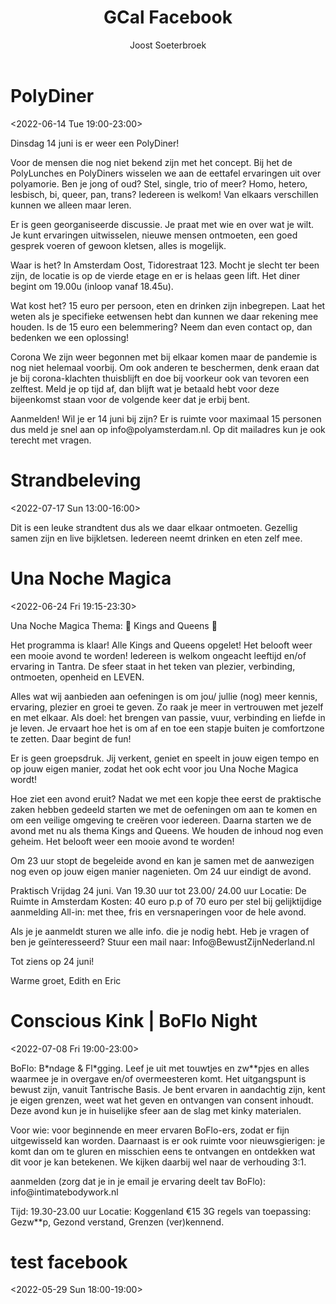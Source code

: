 #+TITLE:       GCal Facebook
#+AUTHOR:      Joost Soeterbroek
#+EMAIL:       joost.soeterbroek@gmail.com
#+DESCRIPTION: converted using the ical2org awk script
#+CATEGORY:    GCal Facebook
#+STARTUP:     hidestars
#+STARTUP:     overview
#+FILETAGS:    facebook

* PolyDiner
  :PROPERTIES:
  :ID:        2A782306-65DE-4C8D-BB6B-B889E59A966C
  :LOCATION:  Tidorestraat, 1095 KS Amsterdam, Nederland
  :STATUS:    CONFIRMED
  :ATTENDING: ATTENDING
  :ATTENDEES: 
  :END:
<2022-06-14 Tue 19:00-23:00>

Dinsdag 14 juni is er weer een PolyDiner!

Voor de mensen die nog niet bekend zijn met het concept. Bij het de PolyLunches en PolyDiners wisselen we aan de eettafel ervaringen uit over polyamorie. Ben je jong of oud? Stel, single, trio of meer? Homo, hetero, lesbisch, bi, queer, pan, trans? Iedereen is welkom! Van elkaars verschillen kunnen we alleen maar leren.

Er is geen georganiseerde discussie. Je praat met wie en over wat je wilt. Je kunt ervaringen uitwisselen, nieuwe mensen ontmoeten, een goed gesprek voeren of gewoon kletsen, alles is mogelijk.

Waar is het?
In Amsterdam Oost, Tidorestraat 123. Mocht je slecht ter been zijn, de locatie is op de vierde etage en er is helaas geen lift. Het diner begint om 19.00u (inloop vanaf 18.45u).

Wat kost het?
15 euro per persoon, eten en drinken zijn inbegrepen. Laat het weten als je specifieke eetwensen hebt dan kunnen we daar rekening mee houden.
Is de 15 euro een belemmering? Neem dan even contact op, dan bedenken we een oplossing!

Corona
We zijn weer begonnen met bij elkaar komen maar de pandemie is nog niet helemaal voorbij. Om ook anderen te beschermen, denk eraan dat je bij corona-klachten thuisblijft en doe bij voorkeur ook van tevoren een zelftest. Meld je op tijd af, dan blijft wat je betaald hebt voor deze bijeenkomst staan voor de volgende keer dat je erbij bent.

Aanmelden!
Wil je er 14 juni bij zijn? Er is ruimte voor maximaal 15 personen dus meld je snel aan op info@polyamsterdam.nl. Op dit mailadres kun je ook terecht met vragen.
* Strandbeleving
  :PROPERTIES:
  :ID:        5A66AD45-2C02-4FEB-AE88-8847DDC30166
  :LOCATION:  Castricum Beach
  :STATUS:    CONFIRMED
  :ATTENDING: ATTENDING
  :ATTENDEES: 
  :END:
<2022-07-17 Sun 13:00-16:00>

Dit is een leuke strandtent dus als we daar elkaar ontmoeten. Gezellig samen zijn en live bijkletsen.  Iedereen neemt drinken en eten zelf mee.
* Una Noche Magica
  :PROPERTIES:
  :ID:        BFFEF557-842D-4FBE-9D4D-9C62C68FAADC
  :LOCATION:  Amsterdam, Netherlands
  :STATUS:    CONFIRMED
  :ATTENDING: ATTENDING
  :ATTENDEES: 
  :END:
<2022-06-24 Fri 19:15-23:30>

Una Noche Magica
Thema: 👑 Kings and Queens 👑

Het programma is klaar!
Alle Kings and Queens opgelet! 
Het belooft weer een mooie avond te worden! 
Iedereen is welkom ongeacht leeftijd en/of ervaring in Tantra. 
De sfeer staat in het teken van plezier, verbinding, ontmoeten, openheid en LEVEN.

Alles wat wij aanbieden aan oefeningen is om jou/ jullie (nog) meer kennis, ervaring, plezier en groei te geven. Zo raak je meer in vertrouwen met jezelf en met elkaar. Als doel: het brengen van passie, vuur, verbinding en liefde in je leven.
Je ervaart hoe het is om af en toe een stapje buiten je comfortzone te zetten. Daar begint de fun!

Er is geen groepsdruk. 
Jij verkent, geniet en speelt in jouw eigen tempo en op jouw eigen 
manier, zodat het ook echt voor jou Una Noche Magica wordt!

Hoe ziet een avond eruit?
Nadat we met een kopje thee eerst de praktische zaken hebben gedeeld starten we met de oefeningen om aan te komen en om een veilige omgeving te creëren voor iedereen.
Daarna starten we de avond met nu als thema Kings and Queens. 
We houden de inhoud nog even geheim. Het belooft weer een mooie avond te worden! 

Om 23 uur stopt de begeleide avond en kan je samen met de aanwezigen nog even op jouw eigen manier nagenieten.
Om 24 uur eindigt de avond.

Praktisch
Vrijdag 24 juni.
Van 19.30 uur tot 23.00/ 24.00 uur
Locatie: De Ruimte in Amsterdam
Kosten: 40 euro p.p of 70 euro per stel bij gelijktijdige aanmelding
All-in: met thee, fris en versnaperingen voor de hele avond. 

Als je je aanmeldt sturen we alle info. die je nodig hebt.
Heb je vragen of ben je geïnteresseerd?
Stuur een mail naar:
Info@BewustZijnNederland.nl

Tot ziens op 24 juni!

Warme groet,
Edith en Eric
* Conscious Kink | BoFlo Night
  :PROPERTIES:
  :ID:        129730C7-DA10-4A0D-BE2A-AE8DE37F25D0
  :LOCATION:  Koggenland
  :STATUS:    CONFIRMED
  :ATTENDING: ATTENDING
  :ATTENDEES: 
  :END:
<2022-07-08 Fri 19:00-23:00>

BoFlo: B*ndage & Fl*gging. Leef je uit met touwtjes en zw**pjes en alles waarmee je in overgave en/of overmeesteren komt. Het uitgangspunt is bewust zijn, vanuit Tantrische Basis. Je bent ervaren in aandachtig zijn, kent je eigen grenzen, weet wat het geven en ontvangen van consent inhoudt. Deze avond kun je in huiselijke sfeer aan de slag met kinky materialen. 

Voor wie: voor beginnende en meer ervaren BoFlo-ers, zodat er fijn uitgewisseld kan worden. Daarnaast is er ook ruimte voor nieuwsgierigen: je komt dan om te gluren en misschien eens te ontvangen en ontdekken wat dit voor je kan betekenen. We kijken daarbij wel naar de verhouding 3:1. 

aanmelden (zorg dat je in je email je ervaring deelt tav BoFlo): info@intimatebodywork.nl

Tijd: 19.30-23.00 uur
Locatie: Koggenland
€15
3G regels van toepassing: Gezw**p, Gezond verstand, Grenzen (ver)kennend.

* test facebook
  :PROPERTIES:
  :ID:        1o3gl7840rpvlk42sq65ebvtq6@google.com
  :STATUS:    CONFIRMED
  :ATTENDING: ATTENDING
  :ATTENDEES: 
  :END:
<2022-05-29 Sun 18:00-19:00>

